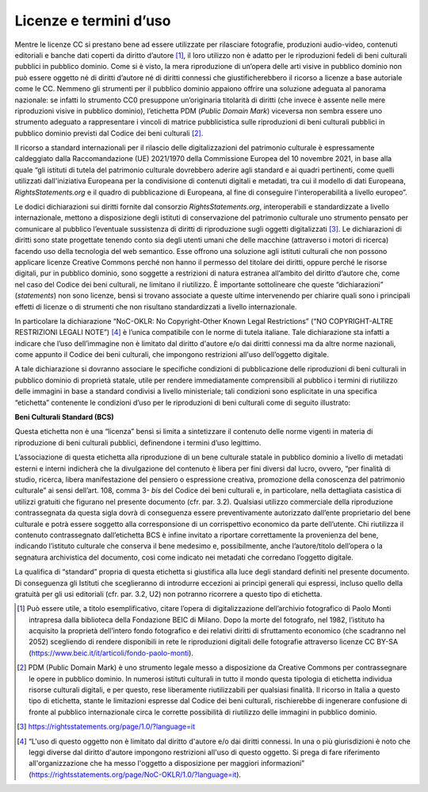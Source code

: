 Licenze e termini d’uso
=======================

Mentre le licenze CC si prestano bene ad essere utilizzate per
rilasciare fotografie, produzioni audio-video, contenuti editoriali e
banche dati coperti da diritto d’autore [1]_, il loro utilizzo non è
adatto per le riproduzioni fedeli di beni culturali pubblici in pubblico
dominio. Come si è visto, la mera riproduzione di un’opera delle arti
visive in pubblico dominio non può essere oggetto né di diritti d’autore
né di diritti connessi che giustificherebbero il ricorso a licenze a
base autoriale come le CC. Nemmeno gli strumenti per il pubblico dominio
appaiono offrire una soluzione adeguata al panorama nazionale: se
infatti lo strumento CC0 presuppone un’originaria titolarità di diritti
(che invece è assente nelle mere riproduzioni visive in pubblico
dominio), l’etichetta PDM (*Public Domain Mark*) viceversa non sembra
essere uno strumento adeguato a rappresentare i vincoli di matrice
pubblicistica sulle riproduzioni di beni culturali pubblici in pubblico
dominio previsti dal Codice dei beni culturali [2]_.

Il ricorso a standard internazionali per il rilascio delle
digitalizzazioni del patrimonio culturale è espressamente caldeggiato
dalla Raccomandazione (UE) 2021/1970 della Commissione Europea del 10
novembre 2021, in base alla quale “gli istituti di tutela del patrimonio
culturale dovrebbero aderire agli standard e ai quadri pertinenti, come
quelli utilizzati dall'iniziativa Europeana per la condivisione di
contenuti digitali e metadati, tra cui il modello di dati Europeana,
*RightsStatements.org* e il quadro di pubblicazione di Europeana, al
fine di conseguire l'interoperabilità a livello europeo”.

Le dodici dichiarazioni sui diritti fornite dal consorzio
*RightsStatements.org*, interoperabili e standardizzate a livello
internazionale, mettono a disposizione degli istituti di conservazione
del patrimonio culturale uno strumento pensato per comunicare al
pubblico l’eventuale sussistenza di diritti di riproduzione sugli
oggetti digitalizzati [3]_. Le dichiarazioni di diritti sono state
progettate tenendo conto sia degli utenti umani che delle macchine
(attraverso i motori di ricerca) facendo uso della tecnologia del web
semantico. Esse offrono una soluzione agli istituti culturali che non
possono applicare licenze Creative Commons perché non hanno il permesso
del titolare dei diritti, oppure perché le risorse digitali, pur in
pubblico dominio, sono soggette a restrizioni di natura estranea
all’ambito del diritto d’autore che, come nel caso del Codice dei beni
culturali, ne limitano il riutilizzo. È importante sottolineare che
queste “dichiarazioni” (*statements*) non sono licenze, bensì si trovano
associate a queste ultime intervenendo per chiarire quali sono i
principali effetti di licenze o di strumenti che non risultano
standardizzati a livello internazionale.

In particolare la dichiarazione “NoC-OKLR: No Copyright-Other Known
Legal Restrictions” (“NO COPYRIGHT-ALTRE RESTRIZIONI LEGALI NOTE”) [4]_
è l’unica compatibile con le norme di tutela italiane. Tale
dichiarazione sta infatti a indicare che l’uso dell’immagine non è
limitato dal diritto d'autore e/o dai diritti connessi ma da altre norme
nazionali, come appunto il Codice dei beni culturali, che impongono
restrizioni all'uso dell’oggetto digitale.

A tale dichiarazione si dovranno associare le specifiche condizioni di
pubblicazione delle riproduzioni di beni culturali in pubblico dominio
di proprietà statale, utile per rendere immediatamente comprensibili al
pubblico i termini di riutilizzo delle immagini in base a standard
condivisi a livello ministeriale; tali condizioni sono esplicitate in
una specifica “etichetta” contenente le condizioni d’uso per le
riproduzioni di beni culturali come di seguito illustrato:

**Beni Culturali Standard (BCS)**

Questa etichetta non è una “licenza” bensì si limita a sintetizzare il
contenuto delle norme vigenti in materia di riproduzione di beni
culturali pubblici, definendone i termini d’uso legittimo.

L’associazione di questa etichetta alla riproduzione di un bene
culturale statale in pubblico dominio a livello di metadati esterni e
interni indicherà che la divulgazione del contenuto è libera per fini
diversi dal lucro, ovvero, “per finalità di studio, ricerca, libera
manifestazione del pensiero o espressione creativa, promozione della
conoscenza del patrimonio culturale” ai sensi dell’art. 108, comma
3- *bis* del Codice dei beni culturali e, in particolare, nella
dettagliata casistica di utilizzi gratuiti che figurano nel presente
documento (cfr. par. 3.2). Qualsiasi utilizzo commerciale della
riproduzione contrassegnata da questa sigla dovrà di conseguenza essere
preventivamente autorizzato dall’ente proprietario del bene culturale e
potrà essere soggetto alla corresponsione di un corrispettivo economico
da parte dell’utente. Chi riutilizza il contenuto contrassegnato
dall’etichetta BCS è infine invitato a riportare correttamente la
provenienza del bene, indicando l’istituto culturale che conserva il
bene medesimo e, possibilmente, anche l’autore/titolo dell’opera o la
segnatura archivistica del documento, così come indicato nei metadati
che corredano l’oggetto digitale.

La qualifica di “standard” propria di questa etichetta si giustifica
alla luce degli standard definiti nel presente documento. Di conseguenza
gli Istituti che sceglieranno di introdurre eccezioni ai principi
generali qui espressi, incluso quello della gratuità per gli usi
editoriali (cfr. par. 3.2, U2) non potranno ricorrere a questo tipo di
etichetta.

.. [1] Può essere utile, a titolo esemplificativo, citare l’opera di
   digitalizzazione dell’archivio fotografico di Paolo Monti intrapresa
   dalla biblioteca della Fondazione BEIC di Milano. Dopo la morte del
   fotografo, nel 1982, l’istituto ha acquisito la proprietà dell’intero
   fondo fotografico e dei relativi diritti di sfruttamento economico
   (che scadranno nel 2052) scegliendo di rendere disponibili in rete le
   riproduzioni digitali delle fotografie attraverso licenze CC BY-SA
   (https://www.beic.it/it/articoli/fondo-paolo-monti).

.. [2] PDM (Public Domain Mark) è uno strumento legale messo a disposizione
   da Creative Commons per contrassegnare le opere in pubblico dominio.
   In numerosi istituti culturali in tutto il mondo questa tipologia di
   etichetta individua risorse culturali digitali, e per questo, rese
   liberamente riutilizzabili per qualsiasi finalità. Il ricorso in
   Italia a questo tipo di etichetta, stante le limitazioni espresse dal
   Codice dei beni culturali, rischierebbe di ingenerare confusione di
   fronte al pubblico internazionale circa le corrette possibilità di
   riutilizzo delle immagini in pubblico dominio.

.. [3] https://rightsstatements.org/page/1.0/?language=it

.. [4] “L'uso di questo oggetto non è limitato dal diritto d'autore e/o dai
   diritti connessi. In una o più giurisdizioni è noto che leggi diverse
   dal diritto d'autore impongono restrizioni all'uso di questo oggetto.
   Si prega di fare riferimento all'organizzazione che ha messo
   l'oggetto a disposizione per maggiori informazioni”
   (https://rightsstatements.org/page/NoC-OKLR/1.0/?language=it).
